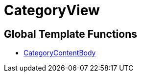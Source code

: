 = CategoryView
:lang: en
// include::{includedir}/_header.adoc[]
:keywords: CategoryView
:position: 10006

//  auto generated content Wed, 05 Jul 2017 23:30:11 +0200
== Global Template Functions

* <<omni-channel/online-store/setting-up-clients/cms-syntax#web-design-categoryview-categorycontentbody, CategoryContentBody>>
